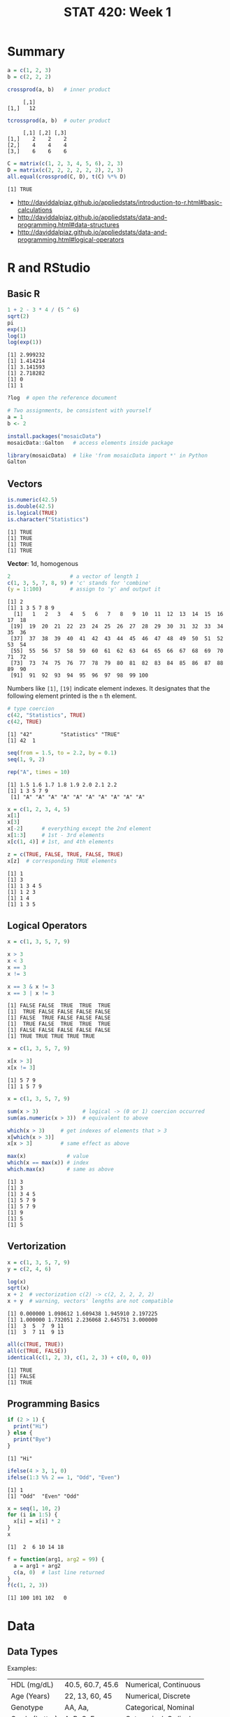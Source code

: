 #+TITLE: STAT 420: Week 1

* Summary
[[file:_img/ee5d3d9e3453eb83fffad7622a4e7dba715b4cd1.png]]

[[file:_img/172348435bd62d26121432b33e1890a17d36a100.png]]

[[file:_img/7886104efbefc6b0e6da243d12fce5509facf81a.png]]

[[file:_img/7bdc7227eb011ddb193b53349fb57f710e75df51.png]]

[[file:_img/e065e379d687250f484e2ee7f4f444c7d121364f.png]]

[[file:_img/9ea829832dcc69a4b2850bfd20ba3807311d50d2.png]]

[[file:_img/40bc12aa731950f5dcaf9436f1a655f672dad54f.png]]

[[file:_img/6a52687eca40151837bd2f06501038a24c6157b3.png]]

#+BEGIN_SRC R :session :results output :exports both
  a = c(1, 2, 3)
  b = c(2, 2, 2)
#+END_SRC

#+BEGIN_SRC R :session :results output :exports both
  crossprod(a, b)   # inner product
#+END_SRC

#+RESULTS:
:      [,1]
: [1,]   12

#+BEGIN_SRC R :session :results output :exports both
  tcrossprod(a, b)  # outer product
#+END_SRC

#+RESULTS:
:      [,1] [,2] [,3]
: [1,]    2    2    2
: [2,]    4    4    4
: [3,]    6    6    6

#+BEGIN_SRC R :session :results output :exports both
  C = matrix(c(1, 2, 3, 4, 5, 6), 2, 3)
  D = matrix(c(2, 2, 2, 2, 2, 2), 2, 3)
  all.equal(crossprod(C, D), t(C) %*% D)
#+END_SRC

#+RESULTS:
: [1] TRUE

:REFERENCES:
- http://daviddalpiaz.github.io/appliedstats/introduction-to-r.html#basic-calculations
- http://daviddalpiaz.github.io/appliedstats/data-and-programming.html#data-structures
- http://daviddalpiaz.github.io/appliedstats/data-and-programming.html#logical-operators
:END:

* R and RStudio
** Basic R
#+BEGIN_SRC R :results output :exports both
  1 + 2 - 3 * 4 / (5 ^ 6)
  sqrt(2)
  pi
  exp(1)
  log(1)
  log(exp(1))
#+END_SRC

#+RESULTS:
: [1] 2.999232
: [1] 1.414214
: [1] 3.141593
: [1] 2.718282
: [1] 0
: [1] 1

#+BEGIN_SRC R
  ?log  # open the reference document
#+END_SRC

#+BEGIN_SRC R
  # Two assignments, be consistent with yourself
  a = 1
  b <- 2
#+END_SRC

#+BEGIN_SRC R
  install.packages("mosaicData")
  mosaicData::Galton   # access elements inside package

  library(mosaicData)  # like 'from mosaicData import *' in Python
  Galton
#+END_SRC

** Vectors
#+BEGIN_SRC R :results output :exports both
  is.numeric(42.5)
  is.double(42.5)
  is.logical(TRUE)
  is.character("Statistics")
#+END_SRC

#+RESULTS:
: [1] TRUE
: [1] TRUE
: [1] TRUE
: [1] TRUE

*Vector*: 1d, homogenous
#+BEGIN_SRC R :results output :exports both
  2                   # a vector of length 1
  c(1, 3, 5, 7, 8, 9) # 'c' stands for 'combine'
  (y = 1:100)         # assign to 'y' and output it
#+END_SRC

#+RESULTS:
: [1] 2
: [1] 1 3 5 7 8 9
:   [1]   1   2   3   4   5   6   7   8   9  10  11  12  13  14  15  16  17  18
:  [19]  19  20  21  22  23  24  25  26  27  28  29  30  31  32  33  34  35  36
:  [37]  37  38  39  40  41  42  43  44  45  46  47  48  49  50  51  52  53  54
:  [55]  55  56  57  58  59  60  61  62  63  64  65  66  67  68  69  70  71  72
:  [73]  73  74  75  76  77  78  79  80  81  82  83  84  85  86  87  88  89  90
:  [91]  91  92  93  94  95  96  97  98  99 100

Numbers like ~[1]~, ~[19]~ indicate element indexes.
It designates that the following element printed is the ~n~ th element.

#+BEGIN_SRC R :results output :exports both
  # type coercion
  c(42, "Statistics", TRUE)
  c(42, TRUE)
#+END_SRC

#+RESULTS:
: [1] "42"         "Statistics" "TRUE"
: [1] 42  1

#+BEGIN_SRC R :results output :exports both
  seq(from = 1.5, to = 2.2, by = 0.1)
  seq(1, 9, 2)

  rep("A", times = 10)
#+END_SRC

#+RESULTS:
: [1] 1.5 1.6 1.7 1.8 1.9 2.0 2.1 2.2
: [1] 1 3 5 7 9
:  [1] "A" "A" "A" "A" "A" "A" "A" "A" "A" "A"

#+BEGIN_SRC R :results output :exports both
  x = c(1, 2, 3, 4, 5)
  x[1]
  x[3]
  x[-2]      # everything except the 2nd element
  x[1:3]     # 1st - 3rd elements
  x[c(1, 4)] # 1st, and 4th elements

  z = c(TRUE, FALSE, TRUE, FALSE, TRUE)
  x[z]  # corresponding TRUE elements
#+END_SRC

#+RESULTS:
: [1] 1
: [1] 3
: [1] 1 3 4 5
: [1] 1 2 3
: [1] 1 4
: [1] 1 3 5

** Logical Operators
#+BEGIN_SRC R :results output :exports both
  x = c(1, 3, 5, 7, 9)

  x > 3
  x < 3
  x == 3
  x != 3

  x == 3 & x != 3
  x == 3 | x != 3
#+END_SRC

#+RESULTS:
: [1] FALSE FALSE  TRUE  TRUE  TRUE
: [1]  TRUE FALSE FALSE FALSE FALSE
: [1] FALSE  TRUE FALSE FALSE FALSE
: [1]  TRUE FALSE  TRUE  TRUE  TRUE
: [1] FALSE FALSE FALSE FALSE FALSE
: [1] TRUE TRUE TRUE TRUE TRUE

#+BEGIN_SRC R :results output :exports both
  x = c(1, 3, 5, 7, 9)

  x[x > 3]
  x[x != 3]
#+END_SRC

#+RESULTS:
: [1] 5 7 9
: [1] 1 5 7 9

#+BEGIN_SRC R :results output :exports both
  x = c(1, 3, 5, 7, 9)

  sum(x > 3)              # logical -> (0 or 1) coercion occurred
  sum(as.numeric(x > 3))  # equivalent to above

  which(x > 3)     # get indexes of elements that > 3
  x[which(x > 3)]
  x[x > 3]         # same effect as above

  max(x)             # value
  which(x == max(x)) # index
  which.max(x)       # same as above
#+END_SRC

#+RESULTS:
: [1] 3
: [1] 3
: [1] 3 4 5
: [1] 5 7 9
: [1] 5 7 9
: [1] 9
: [1] 5
: [1] 5

** Vertorization
#+BEGIN_SRC R :results output :exports both
  x = c(1, 3, 5, 7, 9)
  y = c(2, 4, 6)

  log(x)
  sqrt(x)
  x + 2  # vectorization c(2) -> c(2, 2, 2, 2, 2)
  x + y  # warning, vectors' lengths are not compatible
#+END_SRC

#+RESULTS:
: [1] 0.000000 1.098612 1.609438 1.945910 2.197225
: [1] 1.000000 1.732051 2.236068 2.645751 3.000000
: [1]  3  5  7  9 11
: [1]  3  7 11  9 13

#+BEGIN_SRC R :results output :exports both
  all(c(TRUE, TRUE))
  all(c(TRUE, FALSE))
  identical(c(1, 2, 3), c(1, 2, 3) + c(0, 0, 0))
#+END_SRC

#+RESULTS:
: [1] TRUE
: [1] FALSE
: [1] TRUE

** Programming Basics
#+BEGIN_SRC R :results output :exports both
  if (2 > 1) {
    print("Hi")
  } else {
    print("Bye")
  }
#+END_SRC

#+RESULTS:
: [1] "Hi"

#+BEGIN_SRC R :results output :exports both
  ifelse(4 > 3, 1, 0)
  ifelse(1:3 %% 2 == 1, "Odd", "Even")
#+END_SRC

#+RESULTS:
: [1] 1
: [1] "Odd"  "Even" "Odd"

#+BEGIN_SRC R :results output :exports both
  x = seq(1, 10, 2)
  for (i in 1:5) {
    x[i] = x[i] * 2
  }
  x
#+END_SRC

#+RESULTS:
: [1]  2  6 10 14 18

#+BEGIN_SRC R :results output :exports both
  f = function(arg1, arg2 = 99) {
    a = arg1 + arg2
    c(a, 0)  # last line returned
  }
  f(c(1, 2, 3))
#+END_SRC

#+RESULTS:
: [1] 100 101 102   0

* Data
** Data Types
[[file:./_img/screenshot_2018-05-17_16-53-47.png]]

[[file:./_img/screenshot_2018-05-17_16-55-01.png]]

Examples:
| HDL (mg/dL)    | 40.5, 60.7, 45.6 | Numerical, Continuous |
| Age (Years)    | 22, 13, 60, 45   | Numerical, Discrete   |
| Genotype       | AA, Aa,          | Categorical, Nominal  |
| Grade (Letter) | A, B, C, F       | Categorical, Ordinal  |
** Matrices
#+BEGIN_SRC R :results output :exports both
  x = 1:9
  X = matrix(x, nrow = 3, ncol = 3)  # R is case sensitive
  X
#+END_SRC

#+RESULTS:
:      [,1] [,2] [,3]
: [1,]    1    4    7
: [2,]    2    5    8
: [3,]    3    6    9

#+BEGIN_SRC R :results output :exports both
  Y = matrix(1:9, 3, 3, byrow = TRUE)
  Y
#+END_SRC

#+RESULTS:
:      [,1] [,2] [,3]
: [1,]    1    2    3
: [2,]    4    5    6
: [3,]    7    8    9

#+BEGIN_SRC R :results output :exports both
  X = matrix(1:9, 3, 3)
  X
  X[1, 2]
  X[1, ]         # 1st row
  X[, 2]         # 2nd col
  X[2, c(1, 3)]  # 2nd row, 1st and 3rd element
#+END_SRC

#+RESULTS:
:      [,1] [,2] [,3]
: [1,]    1    4    7
: [2,]    2    5    8
: [3,]    3    6    9
: [1] 4
: [1] 1 4 7
: [1] 4 5 6
: [1] 2 8

#+BEGIN_SRC R :results output :exports both
  # column bind
  x = 1:3
  y = 1:3 * 10
  z = 1:3 * 100
  cbind(x, y, z)                      # column named are bound as their variable name
  cbind(col1 = x, col2 = y, col3 = z) # specify column names explicitly
#+END_SRC

#+RESULTS:
:      x  y   z
: [1,] 1 10 100
: [2,] 2 20 200
: [3,] 3 30 300
:      col1 col2 col3
: [1,]    1   10  100
: [2,]    2   20  200
: [3,]    3   30  300

#+BEGIN_SRC R :results output :exports both
  X = matrix(1:9, 3, 3)
  Y = matrix(1:9, 3, 3, byrow = TRUE)

  X + Y
  X - Y
  X * Y  # element-wise
  X / Y
  X %*% Y  # dot product
#+END_SRC

#+RESULTS:
#+begin_example
     [,1] [,2] [,3]
[1,]    2    6   10
[2,]    6   10   14
[3,]   10   14   18
     [,1] [,2] [,3]
[1,]    0    2    4
[2,]   -2    0    2
[3,]   -4   -2    0
     [,1] [,2] [,3]
[1,]    1    8   21
[2,]    8   25   48
[3,]   21   48   81
          [,1] [,2]     [,3]
[1,] 1.0000000 2.00 2.333333
[2,] 0.5000000 1.00 1.333333
[3,] 0.4285714 0.75 1.000000
     [,1] [,2] [,3]
[1,]   66   78   90
[2,]   78   93  108
[3,]   90  108  126
#+end_example

#+BEGIN_SRC R :results output :exports both
  Z = matrix(c(1, 2, 3, 0, 1, 4, 5, 6, 0), 3, 3)
  solve(Z)  # inverse
  I = solve(Z) %*% Z
  all.equal(I, diag(3))  # nearly equal
#+END_SRC

#+RESULTS:
:      [,1] [,2] [,3]
: [1,]  -24   20   -5
: [2,]   18  -15    4
: [3,]    5   -4    1
: [1] TRUE

#+BEGIN_SRC R :results output :exports both
  I = diag(3)
  I
  dim(I)
  nrow(I)
  ncol(I)
  rowSums(I)
  colMeans(I)
#+END_SRC

#+RESULTS:
:      [,1] [,2] [,3]
: [1,]    1    0    0
: [2,]    0    1    0
: [3,]    0    0    1
: [1] 3 3
: [1] 3
: [1] 3
: [1] 1 1 1
: [1] 0.3333333 0.3333333 0.3333333
** Lists
Can contain elements of different data types.

#+BEGIN_SRC R :results output :exports both
  list(42, "Hello", TRUE)
#+END_SRC

#+RESULTS:
: [[1]]
: [1] 42
:
: [[2]]
: [1] "Hello"
:
: [[3]]
: [1] TRUE
:

- Numbers in double brackets are the element index of the list
- Numbers in single brackets are the same as before, the element index of the vector

#+BEGIN_SRC R :results output :exports both
  x = list(
    a = 1:4,
    b = TRUE,
    c = function(x) {
      x + 1
    }
  )

  x
  x$a             # vector
  x[1]            # list
  x["a"]          # list
  x[["a"]]        # vector
  x[1:2]          # list
  x[c("a", "b")]  # list
#+END_SRC

#+RESULTS:
#+begin_example
$a
[1] 1 2 3 4

$b
[1] TRUE

$c
function (x)
{
    x + 1
}

[1] 1 2 3 4
$a
[1] 1 2 3 4

$a
[1] 1 2 3 4

[1] 1 2 3 4
$a
[1] 1 2 3 4

$b
[1] TRUE

$a
[1] 1 2 3 4

$b
[1] TRUE

#+end_example

** Data Frames
- A kind of a list of vector, but keep rows and columns structure.

#+BEGIN_SRC R :results output :exports both
  d = data.frame(
    x = 1:3,
    y = c("Hi", "Bye", "Hi"),
    z = c(TRUE, FALSE, TRUE)
  )
  d
  str(d) # structure
#+END_SRC

#+RESULTS:
:   x   y     z
: 1 1  Hi  TRUE
: 2 2 Bye FALSE
: 3 3  Hi  TRUE
: 'data.frame':	3 obs. of  3 variables:
:  $ x: int  1 2 3
:  $ y: Factor w/ 2 levels "Bye","Hi": 2 1 2
:  $ z: logi  TRUE FALSE TRUE

** Data Frames and Tibbles
#+BEGIN_SRC R :results output :exports both
  Galton = mosaicData::Galton

  # View(Galton) RStudio(GUI, required) show a quick overview of the data
  Galton = head(Galton, n = 10) # first 10 rows
  Galton

  # Data Frame converts character vectors to factor(kind of an enum type) vectors
  # There is an option to turn this off
  Galton$sex
  levels(Galton$sex)

  # returns vectors
  Galton[7, 3]  # 7th row, 3rd col(mother)
  Galton[, 2]   # 2nd col(father)
  Galton[1, 2]  # 1st row, 2nd col(father)
  Galton$father
  Galton[["father"]]

  # returns Data Frames
  Galton[1,]          # 1st row
  Galton[5]           # 5th col(height)
  Galton[1:5]         # 1~5 cols
  Galton["father"]

  # complex
  Galton[Galton$sex == "F",]$height
  subset(Galton, subset = height > 70)  # 'height' is referenced within Galton data set
#+END_SRC

#+RESULTS:
#+begin_example
   family father mother sex height nkids
1       1   78.5   67.0   M   73.2     4
2       1   78.5   67.0   F   69.2     4
3       1   78.5   67.0   F   69.0     4
4       1   78.5   67.0   F   69.0     4
5       2   75.5   66.5   M   73.5     4
6       2   75.5   66.5   M   72.5     4
7       2   75.5   66.5   F   65.5     4
8       2   75.5   66.5   F   65.5     4
9       3   75.0   64.0   M   71.0     2
10      3   75.0   64.0   F   68.0     2
[1] 66.5
 [1] 78.5 78.5 78.5 78.5 75.5 75.5 75.5 75.5 75.0 75.0
[1] 78.5
 [1] 78.5 78.5 78.5 78.5 75.5 75.5 75.5 75.5 75.0 75.0
 [1] 78.5 78.5 78.5 78.5 75.5 75.5 75.5 75.5 75.0 75.0
  family father mother sex height nkids
1      1   78.5     67   M   73.2     4
   height
1    73.2
2    69.2
3    69.0
4    69.0
5    73.5
6    72.5
7    65.5
8    65.5
9    71.0
10   68.0
   family father mother sex height
1       1   78.5   67.0   M   73.2
2       1   78.5   67.0   F   69.2
3       1   78.5   67.0   F   69.0
4       1   78.5   67.0   F   69.0
5       2   75.5   66.5   M   73.5
6       2   75.5   66.5   M   72.5
7       2   75.5   66.5   F   65.5
8       2   75.5   66.5   F   65.5
9       3   75.0   64.0   M   71.0
10      3   75.0   64.0   F   68.0
   father
1    78.5
2    78.5
3    78.5
4    78.5
5    75.5
6    75.5
7    75.5
8    75.5
9    75.0
10   75.0
[1] 69.2 69.0 69.0 65.5 65.5 68.0
  family father mother sex height nkids
1      1   78.5   67.0   M   73.2     4
5      2   75.5   66.5   M   73.5     4
6      2   75.5   66.5   M   72.5     4
9      3   75.0   64.0   M   71.0     2
#+end_example

#+BEGIN_SRC R :results output :exports both
  library(tibble)
  Galton = as_tibble(head(mosaicData::Galton, n = 10))

  # tibbles show more informantion
  # tibbles don't convert characters into factors by default
  Galton

  # returns vectors
  Galton$height
  Galton[["height"]]

  # returns tibbles
  Galton["height"]
  Galton[,5]
  Galton[1, 5]
#+END_SRC

#+RESULTS:
#+begin_example
# A tibble: 10 x 6
   family father mother sex   height nkids
 ,* <fct>   <dbl>  <dbl> <fct>  <dbl> <int>
 1 1        78.5   67   M       73.2     4
 2 1        78.5   67   F       69.2     4
 3 1        78.5   67   F       69       4
 4 1        78.5   67   F       69       4
 5 2        75.5   66.5 M       73.5     4
 6 2        75.5   66.5 M       72.5     4
 7 2        75.5   66.5 F       65.5     4
 8 2        75.5   66.5 F       65.5     4
 9 3        75     64   M       71       2
10 3        75     64   F       68       2
 [1] 73.2 69.2 69.0 69.0 73.5 72.5 65.5 65.5 71.0 68.0
 [1] 73.2 69.2 69.0 69.0 73.5 72.5 65.5 65.5 71.0 68.0
# A tibble: 10 x 1
   height
    <dbl>
 1   73.2
 2   69.2
 3   69
 4   69
 5   73.5
 6   72.5
 7   65.5
 8   65.5
 9   71
10   68
# A tibble: 10 x 1
   height
    <dbl>
 1   73.2
 2   69.2
 3   69
 4   69
 5   73.5
 6   72.5
 7   65.5
 8   65.5
 9   71
10   68
# A tibble: 1 x 1
  height
   <dbl>
1   73.2
#+end_example

- NEVER use ~attach()~

** Importing Data
#+BEGIN_SRC R :results output :exports both
  library(readr)
  d = read_csv("example-data.csv")  # from 'readr', faster, returns 'tibble'
  d = read.csv("example-data.csv")  # standard,     slower, returns 'data.frame'
#+END_SRC

* Summerizing Data
** Basic Statistics in R
#+BEGIN_SRC R :results output :exports both
  mpg = ggplot2::mpg
  # View(mpg)      # GUI
  # ?mpg

  mean(mpg$cty)
  median(mpg$cty)
  var(mpg$cty)
  sd(mpg$cty)
  range(mpg$cty)  # min max
  IQR(mpg$cty)    # Interquartile range

  summary(mpg$cty)
  table(mpg$drv)  # counts for each factor level
#+END_SRC

#+RESULTS:
#+begin_example
[1] 16.85897
[1] 17
[1] 18.11307
[1] 4.255946
[1]  9 35
[1] 5
   Min. 1st Qu.  Median    Mean 3rd Qu.    Max.
   9.00   14.00   17.00   16.86   19.00   35.00

  4   f   r
103 106  25
#+end_example

** Visualization in R
- Summerize numeric data: use ~histogram~

#+BEGIN_SRC R :file _img/hist1.png :results graphics :exports both
  mpg = ggplot2::mpg
  hist(mpg$cty)
#+END_SRC

#+RESULTS:
[[file:_img/hist1.png]]

#+BEGIN_SRC R :file _img/hist2.png :results graphics :exports both
  mpg = ggplot2::mpg
  hist(mpg$cty,
       xlab = "Miles Per Gallon (City)",
       main = "Histogram of MPG (City)",
       breaks = 12,
       col = "darkorange",
       border = "dodgerblue")
#+END_SRC

#+RESULTS:
[[file:_img/hist2.png]]

- Summerize categorical data: use ~barplot~

#+BEGIN_SRC R :file _img/barplot.png :results graphics :exports both
  mpg = ggplot2::mpg
  barplot(table(mpg$drv),
          xlab   = "Drivetrain (f = FWD, r = RWD, 4 = 4WD)",
          ylab   = "Frequency",
          main   = "Drivetrains",
          col    = "dodgerblue",
          border = "darkorange")
#+END_SRC

#+RESULTS:
[[file:_img/barplot.png]]

- Relationship between two variables: use ~boxplot~
#+BEGIN_SRC R :file _img/boxplot.png :results graphics :exports both
  mpg = ggplot2::mpg
  # 'hwy', 'drv' is under 'mpg'
  # like 'y ~ x'
  boxplot(hwy ~ drv, data = mpg,
          xlab   = "Drivetrain (f = FWD, r = RWD, 4 = 4WD)",
          ylab   = "Miles Per Gallon (Highway)",
          main   = "MPG (Highway) vs Drivetrain",
          pch    = 20,
          cex    = 2,
          col    = "darkorange",
          border = "dodgerblue")
#+END_SRC

#+RESULTS:
[[file:_img/boxplot.png]]

[[file:_img/screenshot_2018-05-17_18-58-03.png]]

#+BEGIN_SRC R :file _img/plot.png :results graphics :exports both
  mpg = ggplot2::mpg
  # scatter plot
  plot(hwy ~ displ, data = mpg,
       xlab = "Engine Displacement (in Liters)",
       ylab = "Miles Per Gallon (Highway)",
       main = "MPG (Highway) vs Engine Displacement",
       pch  = 20,
       cex  = 2,
       col  = "dodgerblue")
#+END_SRC

#+RESULTS:
[[file:_img/plot.png]]

:REFERENCES:
- http://daviddalpiaz.github.io/appliedstats/summarizing-data.html
:END:

* RMarkdown
There are a header of meta informantion for the document
#+BEGIN_SRC markdown
  ---
  title: "RMarkdown"
  author: "Yeongho Kim"
  ---
#+END_SRC

RMarkdown supports R blocks as follows:
#+BEGIN_SRC markdown
  ```{r}
  # R code here
  x = 1:10
  ```

  You can configure some options
  ```{r, echo=FALSE, fig.height=10, fig.width=10, eval=TRUE}
  # Blocks are run in the order of appearance
  y = x + 2
  ```

  You can reference this chunk with name `example_chunk`
  ```{r example_chunk}
  z = x + y
  ```

  You can put inline R code like: `r mean(data)`
#+END_SRC

Supports LaTex with MathJax
#+BEGIN_SRC markdown
  $$
  LaTex here
  $x = y$
#+END_SRC
